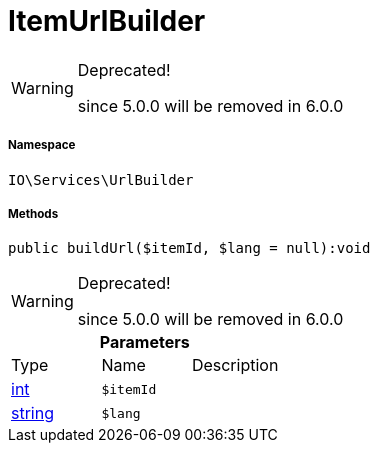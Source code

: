 :table-caption!:
:example-caption!:
:source-highlighter: prettify
:sectids!:
[[io__itemurlbuilder]]
= ItemUrlBuilder



[WARNING]
.Deprecated! 
====

since 5.0.0 will be removed in 6.0.0

====


===== Namespace

`IO\Services\UrlBuilder`






===== Methods

[source%nowrap, php]
----

public buildUrl($itemId, $lang = null):void

----

[WARNING]
.Deprecated! 
====

since 5.0.0 will be removed in 6.0.0

====








.*Parameters*
|===
|Type |Name |Description
|link:http://php.net/int[int^]
a|`$itemId`
|

|link:http://php.net/string[string^]
a|`$lang`
|
|===


